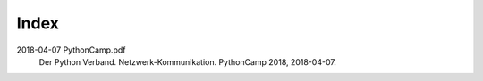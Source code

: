 Index
=====

2018-04-07 PythonCamp.pdf
  Der Python Verband. Netzwerk-Kommunikation. PythonCamp 2018, 2018-04-07.
